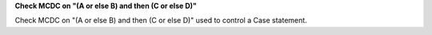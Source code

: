 **Check MCDC on "(A or else B) and then (C or else D)"**

Check MCDC on "(A or else B) and then (C or else D)"
used to control a Case statement.
